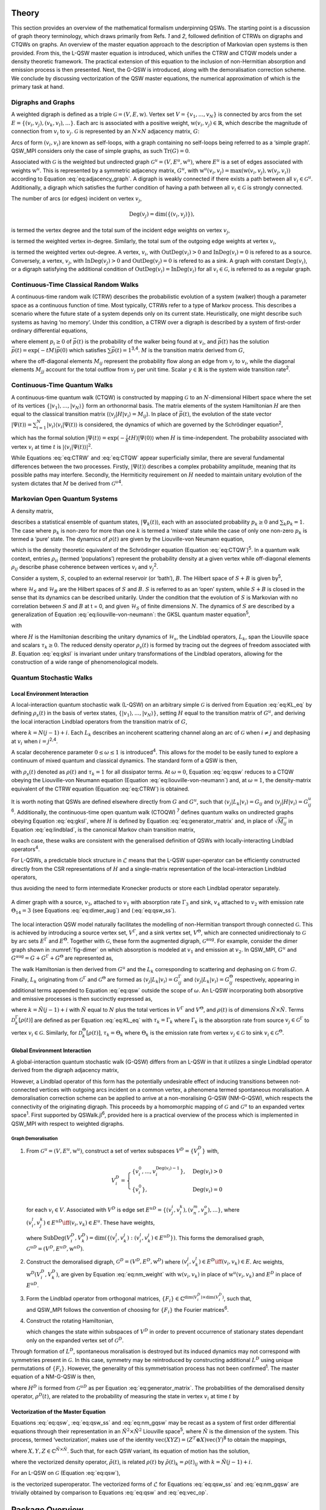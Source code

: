 .. _sec:theory:

Theory
======

This section provides an overview of the mathematical formalism
underpinning QSWs. The starting point is a discussion of graph theory
terminology, which draws primarily from Refs. `1` and `2`,
followed definition of CTRWs on digraphs and CTQWs on graphs. An
overview of the master equation approach to the description of Markovian
open systems is then provided. From this, the L-QSW master equation is
introduced, which unifies the CTRW and CTQW models under a density
theoretic framework. The practical extension of this equation to the
inclusion of non-Hermitian absorption and emission process is then
presented. Next, the G-QSW is introduced, along with the demoralisation
correction scheme. We conclude by discussing vectorization of the QSW
master equations, the numerical approximation of which is the primary
task at hand.

.. _sec:graphs:

Digraphs and Graphs
-------------------

A weighted digraph is defined as a triple
:math:`\mathcal{G} = (V,E,\text{w})`. Vertex set
:math:`V = \{v_1, ...,v_N\}` is connected by arcs from the set
:math:`E = \{(v_i, v_j), (v_k, v_l),...\}`. Each arc is associated with
a positive weight, :math:`\text{w}(v_i,v_j) \in \mathbb{R}`, which
describe the magnitude of connection from :math:`v_i` to :math:`v_j`.
:math:`\mathcal{G}` is represented by an :math:`N \times N` adjacency
matrix, :math:`G`:

.. math::
   :label: eq:adjacency_graph

       G_{ji} =
       \begin{cases}
           \text{w}(v_i,v_j), & (v_i, v_j) \in E \\
           0, & \text{otherwise}.
       \end{cases}

Arcs of form :math:`(v_i, v_i)` are known as self-loops, with a graph
containing no self-loops being referred to as a ‘simple graph’. QSW_MPI
considers only the case of simple graphs, as such
:math:`\text{Tr}(G) = 0`.

Associated with :math:`\mathcal{G}` is the weighted but undirected graph
:math:`\mathcal{G}^u = (V,E^u,\text{w}^u)`, where :math:`E^u` is a set
of edges associated with weights :math:`\text{w}^u`. This is represented
by a symmetric adjacency matrix, :math:`G^u`, with
:math:`\text{w}^u(v_i,v_j)= \text{max}(\text{w}(v_i,v_j),\text{w}(v_j,v_i))`
according to Equation :eq:`eq:adjacency_graph`.
A digraph is weakly connected if there exists a path between all
:math:`v_i \in \mathcal{G}^u`. Additionally, a digraph which satisfies
the further condition of having a path between all
:math:`v_i \in \mathcal{G}` is strongly connected.

The number of arcs (or edges) incident on vertex :math:`v_j`,

.. math:: \text{Deg}(v_j) = \text{dim}(\{(v_i,v_j)\}),

is termed the vertex degree and the total sum of the incident edge
weights on vertex :math:`v_j`,

.. math::
   :label: eq:in_degree

       \text{InDeg}(v_j) = \sum_{i \neq j}\text{w}(v_i,v_j),

is termed the weighted vertex in-degree. Similarly, the total sum of the
outgoing edge weights at vertex :math:`v_i`,

.. math::
   :label: eq:out_degree

     \text{OutDeg}(v_i) = \sum_{i \neq j}\text{w}(v_i,v_j),

is termed the weighted vertex out-degree. A vertex, :math:`v_i`, with
:math:`\text{OutDeg}(v_i) > 0` and :math:`\text{InDeg}(v_i) = 0` is
refered to as a source. Conversely, a vertex, :math:`v_j`, with
:math:`\text{InDeg}(v_j) > 0` and :math:`\text{OutDeg}(v_j) = 0` is
refered to as a sink. A graph with constant :math:`\text{Deg}(v_i)`, or
a digraph satisfying the additional condition of
:math:`\text{OutDeg}(v_i) = \text{InDeg}(v_i)` for all
:math:`v_i \in \mathcal{G}`, is referred to as a regular graph.

Continuous-Time Classical Random Walks
--------------------------------------

A continuous-time random walk (CTRW) describes the probabilistic
evolution of a system (walker) though a parameter space as a continuous
function of time. Most typically, CTRWs refer to a type of Markov
process. This describes a scenario where the future state of a system
depends only on its current state. Heuristically, one might describe
such systems as having ‘no memory’. Under this condition, a CTRW over a
digraph is described by a system of first-order ordinary differential
equations,

.. math::
   :label: eq:CTRW

       \frac{d \vec{p}(t)}{dt} = -M \vec{p}(t)

where element :math:`p_i \geq 0` of :math:`\vec{p}(t)` is the
probability of the walker being found at :math:`v_i`, and
:math:`\vec{p}(t)` has the solution
:math:`\vec{p}(t) = \exp(-tM)\vec{p}(0)` which satisfies
:math:`\sum\vec{p}(t) = 1`\ :sup:`3,4`. :math:`M` is the transition
matrix derived from :math:`G`,

.. math::
   :label: eq:generator_matrix

       M_{ij} =
       \begin{cases}
       -\gamma \ G_{ij}, & i \neq j \\ 
       \gamma \ \text{OutDeg}(j), & i = j
       \end{cases}

where the off-diagonal elements :math:`M_{ij}` represent the probability
flow along an edge from :math:`v_j` to :math:`v_i`, while the diagonal
elements :math:`M_{jj}` account for the total outflow from :math:`v_j`
per unit time. Scalar :math:`\gamma \in \mathbb{R}` is the system wide
transition rate\ :sup:`2`.

Continuous-Time Quantum Walks
-----------------------------

A continuous-time quantum walk (CTQW) is constructed by mapping
:math:`\mathcal{G}` to an :math:`N`-dimensional Hilbert space where the
set of its vertices
:math:`\{\lvert v_1 \rangle, ..., \lvert v_N \rangle\}` form an
orthonormal basis. The matrix elements of the system Hamiltonian
:math:`H` are then equal to the classical transition matrix
(:math:`\langle v_j \rvert H\lvert v_i \rangle = M_{ij}`). In place of
:math:`\vec{p}(t)`, the evolution of the state vector
:math:`\lvert \Psi(t) \rangle = \sum_{i=1}^{N} \lvert v_i \rangle\langle v_i \vert \Psi(t) \rangle`
is considered, the dynamics of which are governed by the Schrödinger
equation\ :sup:`2`,

.. math::
   :label: eq:CTQW

       \frac{d \lvert \Psi(t) \rangle}{dt} = %
       -\frac{\mathrm{i}}{\hbar} H \lvert \Psi(t) \rangle

which has the formal solution
:math:`\lvert \Psi(t) \rangle = \exp(-\frac{i}{\hbar}tH)\lvert \Psi(0) \rangle`
when :math:`H` is time-independent. The probability associated with
vertex :math:`v_i` at time :math:`t` is
:math:`|\langle v_i \vert \Psi(t) \rangle|^2`.

While Equations :eq:`eq:CTRW` and
:eq:`eq:CTQW` appear superficially similar, there are
several fundamental differences between the two processes. Firstly,
:math:`\lvert \Psi(t) \rangle` describes a complex probability
amplitude, meaning that its possible paths may interfere. Secondly, the
Hermiticity requirement on :math:`H` needed to maintain unitary
evolution of the system dictates that :math:`M` be derived from
:math:`\mathcal{G}^u`\ :sup:`4`.

Markovian Open Quantum Systems
------------------------------

A density matrix,

.. math::
   :label: eq:density matrix

       \rho(t) = \sum_k p_k \lvert \Psi_k(t) \rangle\langle \Psi_k(t) \rvert \text{,}

describes a statistical ensemble of quantum states,
:math:`\lvert \Psi_k(t) \rangle`, each with an associated probability
:math:`p_k \geq 0` and :math:`\sum_k p_k = 1`. The case where
:math:`p_k` is non-zero for more than one :math:`k` is termed a ‘mixed’
state while the case of only one non-zero :math:`p_k` is termed a ‘pure’
state. The dynamics of :math:`\rho(t)` are given by the Liouville-von
Neumann equation,

.. math::
   :label: eq:liouville-von-neumann

       \frac{d\rho(t)}{dt} = -\frac{\text{i}}{\hbar}[H, \rho(t)],

which is the density theoretic equivalent of the Schrödinger equation
(Equation :eq:`eq:CTQW`)\ :sup:`5`. In a quantum walk
context, entries :math:`\rho_{ii}` (termed ‘populations’) represent the
probability density at a given vertex while off-diagonal elements
:math:`\rho_{ij}` describe phase coherence between vertices :math:`v_i`
and :math:`v_j`\ :sup:`2`.

Consider a system, :math:`S`, coupled to an external reservoir (or
‘bath’), :math:`B`. The Hilbert space of :math:`S + B` is given
by\ :sup:`5`,

.. math::
   :label: eq:open_hilbert_space

       \mathcal{H} = \mathcal{H}_S \otimes \mathcal{H}_B,

where :math:`\mathcal{H}_S` and :math:`\mathcal{H}_B` are the Hilbert
spaces of :math:`S` and :math:`B`. :math:`S` is referred to as an ‘open’
system, while :math:`S + B` is closed in the sense that its dynamics can
be described unitarily. Under the condition that the evolution of
:math:`S` is Markovian with no correlation between :math:`S` and
:math:`B` at t = 0, and given :math:`\mathcal{H}_S` of finite dimensions
:math:`N`. The dynamics of :math:`S` are described by a generalization
of Equation
:eq:`eq:liouville-von-neumann`: the GKSL
quantum master equation\ :sup:`5`,

.. math::
   :label: eq:gksl

     \frac{d\rho_S(t)}{dt} = -\frac{\text{i}}{\hbar}[H, \rho_S(t)] + \sum_k \mathcal{D}_k[\rho_S(t)]

with

.. math::
   :label: eq:KL_eq

       \mathcal{D}_k[\rho_S(t)] = \tau_k(L_k\rho_S(t)L_{k}^{\dagger} %
     - \frac{1}{2}\{L_{k}^{\dagger}L_k,\rho_S(t)\}),

where :math:`H` is the Hamiltonian describing the unitary dynamics of
:math:`\mathcal{H}_s`, the Lindblad operators, :math:`L_k`, span the
Liouville space and scalars :math:`\tau_k \geq 0`. The reduced density
operator :math:`\rho_s(t)` is formed by tracing out the degrees of
freedom associated with :math:`B`. Equation :eq:`eq:gksl`
is invariant under unitary transformations of the Lindblad operators,
allowing for the construction of a wide range of phenomenological
models.

.. _sec:qsw:

Quantum Stochastic Walks
------------------------

.. _sec:l_qsw:

Local Environment Interaction
~~~~~~~~~~~~~~~~~~~~~~~~~~~~~

A local-interaction quantum stochastic walk (L-QSW) on an arbitrary
simple :math:`\mathcal{G}` is derived from Equation
:eq:`eq:KL_eq` by defining :math:`\rho_s(t)` in the basis
of vertex states, :math:`\{\lvert v_1 \rangle,...,\lvert v_N \rangle\}`,
setting :math:`H` equal to the transition matrix of :math:`G^u`, and
deriving the local interaction Lindblad operators from the transition
matrix of :math:`G`,

.. math::
   :label: eq:lindblad

       L_{k}=\sqrt{|M_{ij}|}\lvert v_i \rangle\langle v_j \rvert.

where :math:`k=N(j-1)+i`. Each :math:`L_k` describes an incoherent
scattering channel along an arc of :math:`\mathcal{G}` when
:math:`i \neq j` and dephasing at :math:`v_i` when
:math:`i = j`\ :sup:`2,4`.

A scalar decoherence parameter :math:`0 \leq \omega \leq 1` is
introduced\ :sup:`4`. This allows for the model to be easily tuned to
explore a continuum of mixed quantum and classical dynamics. The
standard form of a QSW is then,

.. math::
   :label: eq:qsw

               \frac{d\rho(t)}{dt} = -\text{i}(1-\omega)[H, \rho(t)] %
               + \omega \sum_{k=1}^{N^2} \mathcal{D}_k[\rho(t)]

with :math:`\rho_s(t)` denoted as :math:`\rho(t)` and :math:`\tau_k = 1`
for all dissipator terms. At :math:`\omega = 0`, Equation
:eq:`eq:qsw` reduces to a CTQW obeying the Liouville-von
Neumann equation (Equation
:eq:`eq:liouville-von-neumann`) and, at
:math:`\omega = 1`, the density-matrix equivalent of the CTRW equation
(Equation :eq:`eq:CTRW`) is obtained.

It is worth noting that QSWs are defined elsewhere directly from
:math:`G` and :math:`G^u`, such that
:math:`\langle v_j \rvert L_k\lvert v_i \rangle = G_{ij}` and
:math:`\langle v_j \rvert H\lvert v_i \rangle = G^u_{ij}`\ :sup:`6`.
Additionally, the continuous-time open quantum walk (CTOQW) :sup:`7`
defines quantum walks on undirected graphs obeying Equation
:eq:`eq:gksl`, where :math:`H` is defined by Equation
:eq:`eq:generator_matrix` and, in place of
:math:`\sqrt{M_{ij}}` in Equation :eq:`eq:lindblad`, is
the canonical Markov chain transition matrix,

.. math::
   :label: eq:markov_chain

       C_{ij} =  
       \begin{cases}
       \frac{1}{\text{OutDeg}(v_j)}, & (v_i, v_j) \in E \\ 
       0, & \text{otherwise}. 
       \end{cases}

In each case, these walks are consistent with the generalised definition
of QSWs with locally-interacting Lindblad operators\ :sup:`4`.

For L-QSWs, a predictable block structure in :math:`\tilde{\mathcal{L}}`
means that the L-QSW super-operator can be efficiently constructed
directly from the CSR representations of :math:`H` and a single-matrix
representation of the local-interaction Lindblad operators,

.. math::
   :label: eq:condensed_lindblads

   M_L = \sqrt{|M_{ij}|},

thus avoiding the need to form intermediate Kronecker products or store
each Lindblad operator separately.

.. figure:: graphics/dimer_aug.jpeg
   :width: 60%
   :align: center
   :name: fig-dimer

   A dimer graph with a source, :math:`v_3`, attached to :math:`v_1` with absorption rate :math:`\Gamma_{3}` and sink, :math:`v_4` attached to :math:`v_2` with emission rate :math:`\Theta_{14} = 3` (see Equations :eq:`eq:dimer_aug`) and (:eq:`eq:qsw_ss`).

The local interaction QSW model naturally facilitates the modelling of
non-Hermitian transport through connected :math:`\mathcal{G}`. This is
achieved by introducing a source vertex set, :math:`V^\Gamma`, and a
sink vertex set, :math:`V^\Theta`, which are connected unidirectionaly
to :math:`\mathcal{G}` by arc sets :math:`E^\Gamma` and
:math:`E^\Theta`. Together with :math:`\mathcal{G}`, these form the
augmented digraph, :math:`\mathcal{G}^{\text{aug}}`. For example,
consider the dimer graph shown in :numref:`fig-dimer` on
which absorption is modeled at :math:`v_1` and emission at :math:`v_2`.
In QSW_MPI, :math:`G^u` and
:math:`G^{\text{aug}} = G + G^\Gamma + G^\Theta` are represented as,

.. math::
   :label: eq:dimer_aug

   G^u = \begin{bmatrix}
   0 & 1 & 0 &0 \\ 
   1 & 0 & 0 & 0\\ 
   0 & 0 & 0 & 0\\ 
   0 & 0 & 0 & 0
   \end{bmatrix}, &&
   G^{\text{aug}}=\begin{bmatrix}
   0 & 1 & 2 &0 \\ 
   1 & 0 & 0 & 0\\ 
   0 & 0 & 0 & 0\\ 
   0 & 3 & 0 & 0
   \end{bmatrix}.

The walk Hamiltonian is then derived from :math:`G^u` and the
:math:`L_k` corresponding to scattering and dephasing on
:math:`\mathcal{G}` from :math:`G`. Finally, :math:`L_k` originating
from :math:`\mathcal{G}^\Gamma` and :math:`\mathcal{G}^\Theta` are
formed as
:math:`\langle v_j \rvert L_k\lvert v_i \rangle = G^{\Gamma}_{ij}` and
:math:`\langle v_j \rvert L_k\lvert v_i \rangle = G^{\Theta}_{ij}`
respectively, appearing in additional terms appended to Equation
:eq:`eq:qsw` outside the scope of :math:`\omega`. An L-QSW
incorporating both absorptive and emissive processes is then succinctly
expressed as,

.. math::
   :label: eq:qsw_ss

   \frac{d\rho(t)}{dt} = -\text{i}(1-\omega)[H, \rho(t)] + \omega \sum_{k = 1}^{\tilde{N}^2} \mathcal{D}_k[\rho(t)] \\ 
   + \sum_{k = 1}^{\tilde{N}^2}\mathcal{D}^{\Gamma}_k[\rho(t)] + \sum_{k = 1} ^{\tilde{N}^2}\mathcal{D}^{\Theta}_k[\rho(t)]

where :math:`k = \tilde{N}(j-1) + i` with :math:`\tilde{N}` equal to
:math:`N` plus the total vertices in :math:`V^\Gamma` and
:math:`V^\Theta`, and :math:`\rho(t)` is of dimensions
:math:`\tilde{N} \times \tilde{N}`. Terms
:math:`\mathcal{D}^{\Gamma}_k[\rho(t)]` are defined as per Equation
:eq:`eq:KL_eq` with :math:`\tau_k = \Gamma_k` where
:math:`\Gamma_k` is the absorption rate from source
:math:`v_j \in \mathcal{G}^\Gamma` to vertex
:math:`v_i \in \mathcal{G}`. Similarly, for
:math:`\mathcal{D}^{\Theta}_k[\rho(t)]`, :math:`\tau_k = \Theta_k` where
:math:`\Theta_k` is the emission rate from vertex
:math:`v_j \in \mathcal{G}` to sink
:math:`v_i \in \mathcal{G}^{\Theta}`.

.. _sec:g_qsw:

Global Environment Interaction
~~~~~~~~~~~~~~~~~~~~~~~~~~~~~~

A global-interaction quantum stochastic walk (G-QSW) differs from an
L-QSW in that it utilizes a single Lindblad operator derived from the
digraph adjacency matrix,

.. math::
   :label: eq:L_global

   L_{\text{global}} = \sum_{i,j=1}^{N}G_{ij}\lvert v_i \rangle\langle v_j \rvert.

However, a Lindblad operator of this form has the potentially
undesirable effect of inducing transitions between not-connected
vertices with outgoing arcs incident on a common vertex, a phenomena
termed spontaneous moralisation. A demoralisation correction scheme can
be applied to arrive at a non-moralising G-QSW (NM-G-QSW), which
respects the connectivity of the originating digraph. This proceeds by a
homomorphic mapping of :math:`\mathcal{G}` and :math:`\mathcal{G}^u` to
an expanded vertex space\ :sup:`1`. First supported by
QSWalk.jl\ :sup:`6`, provided here is a practical overview of the
process which is implemented in QSW_MPI with respect to weighted
digraphs.

.. _par:demoralisation:

Graph Demoralisation
^^^^^^^^^^^^^^^^^^^^

.. _demoral:

#. From :math:`\mathcal{G}^u = (V, E^u, \text{w}^u)`, construct a set of
   vertex subspaces :math:`V^D = \{V^D_i\}` with,

   .. math::

      V^D_i = 
      \begin{cases}
      \{v^0_i,...,v^{\text{Deg}(v_i)-1}_i\}, & \text{Deg}(v_i)>0 \\
      \{v^0_i\}, & \text{Deg}(v_i) = 0
      \end{cases}

   for each :math:`v_i \in V`. Associated with :math:`V^D` is edge set
   :math:`E^{uD} = \{(v^i_j,v^k_l), (v^m_n,v^o_p),...\}`, where
   :math:`(v^l_i,v^k_j) \in E^{uD} \iff (v_i,v_k) \in E^u`. These have
   weights,

   .. math::
      :label: eq:nm_weight 

          \text{w}^{uD}(V_i^D,V_k^D) =  \left(\text{SubDeg}(V_i^D,V_k^D)\text{w}^u(v_i,v_k)\right)^{-\frac{1}{2}}

   where
   :math:`\text{SubDeg}(V^D_i,V^D_k) = \dim(\{(v_i^l,v_k^j) : (v_i^l,v_k^j) \in E^{uD}\})`.
   This forms the demoralised graph,
   :math:`\mathcal{G}^{uD} = (V^D,E^{uD}, \text{w}^{uD})`.

#. Construct the demoralised digraph,
   :math:`\mathcal{G}^D = (V^D,E^D,\text{w}^D)` where
   :math:`(v_i^j,v_k^l) \in E^D \iff (v_i,v_k) \in E`. Arc weights,
   :math:`\text{w}^D(V^D_i,V^D_k)`, are given by Equation
   :eq:`eq:nm_weight` with :math:`\text{w}(v_i,v_k)`
   in place of :math:`\text{w}^u(v_i,v_k)` and :math:`E^D` in place of
   :math:`E^{uD}`.

#. Form the Lindblad operator from orthogonal matrices,
   :math:`\{F_i\}\in \mathbb{C}^{\dim(V^D_i) \times \dim(V^D_i)}`, such
   that,

   .. math::
      :label: eq:dm_lind

          L^D = [F_i]_{j+1,k}\text{G}^{D}_{v_i^j,v_k^l}\lvert v^j_i \rangle \langle v^l_k \rvert,

   and QSW_MPI follows the convention of choosing for :math:`\{F_i\}`
   the Fourier matrices\ :sup:`6`.

#. Construct the rotating Hamiltonian,

   .. math::
      :label: eq:H_rot

          \langle v^k_l \rvert H^D_{\text{rot}} \lvert v^i_j \rangle =
          \begin{cases}
            \text{i}, & l=j \text{ and } i = k + 1 \\
            -\text{i}, & l=j \text{ and } i = k - 1 \\
            0, & \text{otherwise}
          \end{cases}

   which changes the state within subspaces of :math:`V^D` in order to
   prevent occurrence of stationary states dependant only on the
   expanded vertex set of :math:`\mathcal{G}^D`.

Through formation of :math:`L^D`, spontaneous moralisation is destroyed
but its induced dynamics may not correspond with symmetries present in
:math:`\mathcal{G}`. In this case, symmetry may be reintroduced by
constructing additional :math:`L^D` using unique permutations of
:math:`\{F_i\}`. However, the generality of this symmetrisation process
has not been confirmed\ :sup:`1`. The master equation of a NM-G-QSW is
then,

.. math::
   :label: eq:nm_gqsw

   \frac{d\rho^D(t)}{dt} = -\text{i}(1-\omega)[H^D, \rho^D(t)] \\ 
   + \omega \left( \text{i}[H^D_{\text{rot}}, \rho^D(t)] + \sum_{\{L^D\}} \mathcal{D}_k[\rho^D(t)] \right).

where :math:`H^D` is formed from :math:`\mathcal{G}^{uD}` as per
Equation :eq:`eq:generator_matrix`. The
probabilities of the demoralised density operator, :math:`\rho^{D}(t)`,
are related to the probability of measuring the state in vertex
:math:`v_i` at time :math:`t` by

.. math::
   :label: eq:nm_rho_map

     p(v_i, t) = \sum_{v^k_i \in V_i^D}\langle v^k_i \rvert\rho^{D}(t)\lvert v^k_i \rangle.

Vectorization of the Master Equation
~~~~~~~~~~~~~~~~~~~~~~~~~~~~~~~~~~~~

Equations :eq:`eq:qsw`, :eq:`eq:qsw_ss` and
:eq:`eq:nm_gqsw` may be recast as a system of first
order differential equations through their representation in an
:math:`\tilde{N}^2 \times \tilde{N}^2` Liouville space\ :sup:`5`, where
:math:`\tilde{N}` is the dimension of the system. This process, termed
‘vectorization’, makes use of the identity
:math:`\text{vec}(XYZ) = (Z^T \otimes X)\text{vec}(Y)`\ :sup:`8` to
obtain the mappings,

.. math::
     :label: eq:vec_mappings

     [X,Y] & \leftrightarrow (I \otimes X - X^T \otimes I)\text{vec}(Y), \\
     \{X,Y\} & \leftrightarrow (I \otimes X + X^T \otimes I)\text{vec}(Y), \\
     XBX^{\dagger} & \leftrightarrow (X^* \otimes X)\text{vec}(Y)

where :math:`X, Y, Z \in \mathbb{C}^{\tilde{N} \times \tilde{N}}`. Such
that, for each QSW variant, its equation of motion has the solution,

.. math::
   :label: eq:qsw_vec_sol

      \tilde{\rho}(t) = \exp(t\tilde{\mathcal{L}})\tilde{\rho}(0),

where the vectorized density operator, :math:`\tilde{\rho}(t)`, is
related :math:`\rho(t)` by :math:`\tilde{\rho}(t)_k = \rho(t)_{ij}` with
:math:`k = \tilde{N}(j-1)  + i`.

For an L-QSW on :math:`\mathcal{G}` (Equation :eq:`eq:qsw`),

.. math::
   :label: eq:vec_op

   \begin{split}
       \tilde{\mathcal{L}} = & -(1-\omega)i(I_{\tilde{N}} \otimes H - H^T \otimes I_{\tilde{N}}) \\
       & + \omega \sum_{k=1}^{\tilde{N}^2}(L_{k}^* \otimes L_k - \frac{1}{2}(I_{\tilde{N}} \otimes L_{k}^{\dagger}L_k + L_{k}^{T}L_{k}^* \otimes I_{\tilde{N}})) \\
   \end{split}

is the vectorized superoperator. The vectorized forms of
:math:`\tilde{\mathcal{L}}` for Equations :eq:`eq:qsw_ss`
and :eq:`eq:nm_gqsw` are trivially obtained by
comparison to Equations :eq:`eq:qsw` and
:eq:`eq:vec_op`.

.. _chap:QSW:

Package Overview
================

QSW simulation occurs through use of the
:mod:`~qsw_mpi.MPI` submodule which allows the creation of distributed
:math:`\tilde{\mathcal{L}}`, vectorization of :math:`\rho(0)`, and
evolution of the system dynamics. In particular, the user creates and
calls methods from one of the following :class:`~qsw_mpi.MPI.walk` classes:

-  :class:`~qsw_mpi.MPI.LQSW`: L-QSWs (Equations :eq:`eq:qsw` and :eq:`eq:qsw_ss`).

-  :class:`~qsw_mpi.MPI.GQSW`: G-QSWs (Equation :eq:`eq:L_global` and :eq:`eq:nm_gqsw`).

-  :class:`~qsw_mpi.MPI.GKSL`: Walks obeying the GKSL master equation  (Equation :eq:`eq:gksl`).

A :class:`~qsw_mpi.MPI.walk` object is instantiated by passing to it the relevant
operators, coefficients and MPI-communicator. On doing so the
distributed :math:`\tilde{\mathcal{L}}` is generated and its 1-norm
series calculated [1]_. After this the user defines :math:`\rho(0)` and
generates the distributed :math:`\tilde{\rho}(0)` via the
:meth:`~qsw_mpi.MPI.initial_state` method.

Simulations are carried out for a single time point with the :meth:`~qsw_mpi.MPI.walk.step`
method or for a number of equally spaced points using the :meth:`~qsw_mpi.MPI.walk.series`
method. These return :math:`\tilde{\rho}(t)` (or
:math:`\tilde{\vec{\rho}}(t)`) as a distributed vectorized matrix(s)
which can be reshaped and gathered to a specified MPI process via
:meth:`~qsw_mpi.MPI.walk.gather_result`, or measured via :meth:`~qsw_mpi.MPI.walk.series.gather_populations`. Otherwise,
results may be reshaped and saved directly to disk using :meth:`~qsw_mpi.MPI.walk.save_result`
or :meth:`~qsw_mpi.MPI.walk.save_population`. File I/O is carried out using h5py\ :sup:`10`, a
Python interface to the HDF5 libraries, and will default to MPI
parallel-I/O methods contained in the non-user accessible
`parallel_io`` module if such operations are supported by the
host system. Finally, a second user accessible module
:mod:`~qsw_mpi.operators` provides for creation of L-QSW and NM-G-QSW
operators from :math:`\mathcal{G}` stored in the SciPy CSR matrix
format\ :sup:`11`.

The following provides an overview of QSW_MPI workflows using examples
drawn from prior studies. These correspond to files included in
‘examples’ folder of the QSW_MPI package. In addition to the program
dependencies of QSW_MPI, the example programs make use of the Python
packages Networkx\ :sup:`12` for graph generation, and
Matplotlib\ :sup:`13` for visualisation. Note that a complete accounting
of the methods contained in QSW_MPI exceeds the scope of this document.
Comprehensive documentation and installation instructions are included
with the package and are additionally hosted on Read the
Docs\ :sup:`14`.

.. _sec:usage:

Usage Examples
--------------

Execution
~~~~~~~~~

QSW_MPI programs, and other Python 3 programs utilising MPI, are
executed with the command,

::

    mpirun -N <n> Python3 <program_file.py>

where ``<n>`` is a user-specified parameter equal to the number of MPI
processes.

Graph Demoralisation
~~~~~~~~~~~~~~~~~~~~

Here we provide an example of the typical workflow of QSW_MPI through an
exploration of the graph demoralisation process. This begins by loading
the required modules and external methods.

::

    import qsw_mpi as qsw 
    import numpy as np
    from scipy.sparse import csr_matrix as csr
    from mpi4py import MPI

As the system explored in this example is small, its simulation will not
benefit from multiple MPI processes. However, initialisation of an MPI
communicator is required to use the :mod:`~qsw_mpi.MPI` module.

::

    comm = MPI.COMM_WORLD

Adjacency matrices :math:`G` and :math:`G^u` are defined here by writing
them directly into the CSR format, where the arguments of ``csr`` are an
ordered array of non-zero values, a corresponding tuple containing the
row indices and column indices, and the dimensions of the adjacency
matrix. The structure of the directed graph and its undirected
counterpart is shown in :numref::`digraph` and :numref:`ugraph`.

.. list-table::

   * - .. figure:: graphics/1_digraph.png
            :name: digraph
            :width: 100%

            Example digraph.

     - .. figure:: graphics/1_graph.png
            :name: ugraph
            :width: 100%

            Example graph.

::

    G = csr(([1,1],([2,2],[0,1])),(3,3))
    GU = csr(([1,1,1,1],([0,1,2,2],[2,2,0,1])),(3,3))

First, we examine the behaviour of a G-QSW. The Lindblad operator and
Hamiltonian are created as per Equations
:eq:`eq:generator_matrix` and
:eq:`eq:L_global`. Note that the Lindblad operator is
contained within an array.

::

    gamma = 1.0
    Ls = [G]
    H = qsw.operators.trans(gamma, GU)

Next, the starting state of the system is specified as a pure state at
:math:`v_1`. This may be achieved by either specifying :math:`\rho(0)`
completely or by giving a list of probabilities, in which case its
off-diagonal entries are assumed to be :math:`0`. Here, the latter
approach is employed.

::

    rho_0 = np.array([1,0,0])

A :meth:`~qsw_mpi.MPI.GQSW` walk object is now initialised with :math:`\omega = 1`, such
that the dynamics induced by :math:`L_{\text{global}}` can be examined
in isolation. The initial state of the system is then passed to the walk
object.

::

    omega = 1.0
    GQSW = qsw.MPI.GQSW(omega, H, Ls, comm)
    GQSW.initial_state(rho_0)

Using the :meth:`~qsw_mpi.MPI.walk.step` method the state of the system at :math:`t = 100` is
examined. Note that the result is gathered to a single MPI process. As
such, commands acting on the gathered array should be contained within a
conditional statement which first checks for the correct MPI process
rank.

::

    GQSW.step(t = 100)
    rhot = GQSW.gather_result(root = 0)

    if comm.Get_rank() == 0:
        print(np.real(rhot.diagonal()))

After the period of evolution, we find that there is a non-zero
probability of there being a walker at :math:`v_2`, despite it having a
degree of 0.

::

    >> [0.25 0.25 0.5]

This is an example of spontaneous moralisation, a non-zero transition
probability between :math:`v_1` and :math:`v_3` occurs due to them
having a common ‘child’ node.

We will now demonstrate how to use QSW_MPI to apply the demoralisation
correction scheme. First, we create a set of vertex subspaces,
:math:`V^D`.

::

    vsets = qsw.operators.nm_vsets(GU)

These are then used with adjacency matrices G and GU to create the
Hamiltonian, Lindblad operators and rotating Hamiltonian which capture
the structure of the demoralised graph and demoralised digraph.

::

    H_nm = qsw.operators.nm_H(gamma, GU,vsets)
    L_nm = [qsw.operators.nm_L(gamma, G,vsets)]
    H_loc = qsw.operators.nm_H_loc(vsets)

When creating the :class:`~qsw_mpi.MPI.GQSW` walk object, it is initialised with
additional arguments specifying the vertex subspaces and rotating
Hamiltonian.

::

    nm_GQSW = qsw.MPI.QSWG(omega, H_nm, L_nm, 
                           comm, H_loc = H_loc, 
                           vsets = vsets)

The initial system state is then mapped to the moralised graph as per
Equation :eq:`eq:nm_rho_map`,

::

    rho_0_nm = qsw.operators.nm_rho_map(rho_0, vsets)

and passed to the walk object via :meth:`~qsw_mpi.MPI.walk.initial_state`. System
propagation and measurement proceeds as previously described. At
:math:`t = 100` the system is now in a pure state at the sink node, as
expected by the originating graph topology.

::

    >> [3.72007598e-44 0.00000000 1.00000000]

As a further point of consideration, we will now compare the dynamics of
the NM-G-QSW to an L-QSW on the same digraph, with :math:`H` and
:math:`M_L` defined as the adjacency matrices ``GU`` and ``G``. Note
that :math:`M_L` is provided as a single CSR matrix.

::

    LQSW = qsw.MPI.LQSW(omega, GU, G, comm)
    LQSW.initial_state(rho_0)

Evolving the state to :math:`\rho(100)` with :meth:`~qsw_mpi.MPI.LQSW.step` yields,

::

    >> [-9.52705648e-18  0.00000000  1.00000000]

which corresponds to the state of the NM-G-QSW.

The coherent evolution of the two systems is examined by first
rebuilding :math:`\tilde{\mathcal{L}}` at :math:`\omega = 0`.

::

    GQSW.set_omega(0)
    LQSW.set_omega(0)

After which a :meth:`~qsw_mpi.MPI.walk.step` to :math:`t = 100` yields,

::

    >> [3.80773381e-07 9.98766244e-01 1.23337485e-03]

for the NM-G-QSW and,

::

    >> [3.80773217e-07 9.98766244e-01 1.23337485e-03]

for the L-QSW. In fact, for this particular system, the limiting
dynamics of a NM-G-QSW correspond to that of a CTQW and CTRW, as is the
case for the L-QSW. However, if we examine the time evolution of the two
systems at :math:`\omega = 0.9` using the :meth:`~qsw_mpi.MPI.walk.series` method,

::

    nm_GQSW.series(t1=0,tq=25,steps=500)
    LQSW.series(t1=0,tq=25,steps=500)

notably different dynamics are observed. As shown in :numref:`sink-dynamics`,
the NM-G-QSW results in a higher transfer of probability to the sink vertex and does not as
readily decay to a quasi-stationary state.

.. figure:: graphics/1_sink_dynamics.png
   :width: 60%
   :align: center
   :name: sink-dynamics

   Probability at :math:`v_3` for an L-QSW and NM-G-QSW defined on the
   digraph and graph depicted in :numref:`digraph` and :numref:`ugraph` at :math:`\omega = 0.9`.


Graph Dependant Coherence
~~~~~~~~~~~~~~~~~~~~~~~~~

Here the steady-state solutions for an L-QSW on a full binary tree graph
and a cycle graph are examined with respect to support for coherence.
The graphs were generated and converted to sparse adjacency matrices
using NetworkX and L-QSWs defined as per Equation
:eq:`eq:qsw` using the :class:`~qsw_mpi.MPI.LQSW` subclass.

.. list-table::

   * - .. figure:: graphics/2_tree_graph.png
            :name: tree-graph
            :width: 100%
            :align: center

            2-branching tree-graph.

     - .. figure:: graphics/2_tree_state.png
            :name: tree-state
            :width: 100%
            :align: center

            :math:`|\rho(t_{\infty})|`.

.. list-table::

   * - .. figure:: graphics/2_cycle_graph.png
            :name: cycle-graph
            :width: 100%
            :align: center

            60 vertex cycle graph.

     - .. figure:: graphics/2_cycle_state.png
            :name: cycle-state
            :width: 100%
            :align: center

            :math:`|\rho(t_{\infty})|`.

Starting in a maximally mixed state, :math:`\rho(0)`, was evolved via
the :meth:`~qsw_mpi.MPI.walk.step` method to the steady-state, :math:`\rho(\infty)`, by
choosing a sufficiently large time (:math:`t = 100`). This is visualised
in :numref:`tree-graph`, :numref:`tree-state`, :numref:`cycle-graph` and :numref:`cycle-state`, 
where it is apparent that :math:`\rho(\infty)` for the balanced tree exhibits significant
coherence, as opposed to the cycle graph which exhibits none. In fact,
it has been established that :math:`\rho(\infty)` for regular graphs
will always exhibit no coherence\ :sup:`7`.

Transport Through a Disordered Network
~~~~~~~~~~~~~~~~~~~~~~~~~~~~~~~~~~~~~~

.. figure:: graphics/3_dimer_fit.png
   :width: 60%
   :name: dimer-fit
   :align: center

   Expected survival time of the network and optimised dimer
   (:math:`\delta = 1.5`) after 43 evaluations of the objective
   function. Starting parameters of the dimer were
   :math:`V =\Gamma_D = \gamma_d = 0.5`.

This example makes use of time series calculations to illustrate that
the efficiency of transport through a disordered network, as modelled by
an L-QSW, can be closely approximated as transport through an
energetically disordered dimer\ :sup:`15`. A system of :math:`N` points
randomly distributed in a unit sphere undergoing dipole-dipole
interactions is considered, leading to the potential,

.. math::

   V_{ij} =
            \begin{cases}
                    -d^{-3}_{ij}, & i \neq j \\
                    0, & i = j \\
            \end{cases}

which is set equal to :math:`G`. A source with :math:`\Gamma = 0.5` is
attached to :math:`v_1` and a sink with :math:`\gamma = 0.5` to
:math:`v_N`.

The efficiency of transport is quantified through the Expected Survival
Time (EST),

.. math:: \eta(\omega) = \int^\infty_0 \text{dt} (1-p_\gamma(t,\omega))

where :math:`p_\gamma` is the accumulated population at the sink vertex.
Numerically this is approximated by making use of the :meth:`~qsw_mpi.MPI.walk.series` method
to calculate :math:`1 - p_\gamma(t)` at :math:`q` evenly spaced
intervals between :math:`t_1 = 0` and some time :math:`t_q` where
:math:`p_\gamma(t) \approx 1`. The resulting vector is then numerically
integrated using the Simpson’s Rule method provided by SciPy. By
repeating this for a series of omega values where
:math:`0 < \omega \leq 1`, the response of :math:`\eta(\omega)` is
specified for the network.

An energetically disordered dimer is described by the Hamiltonian,

.. math::
   :label: eq:disorered_dimer

     H =
     \begin{bmatrix}
       0 & -V \\
       -V & \delta \\
     \end{bmatrix}

where :math:`V` represents the hopping rates between the vertices and
:math:`\delta` is the energetic disorder. To this, a source of rate
:math:`\Gamma_D` is attached to the first vertex and a sink of rate
:math:`\gamma_D` to the second. The response of :math:`\eta(\omega)`
between :math:`0 < \omega \leq 1` is then determined as previously
described.

To arrive at values of :math:`V`, :math:`\Gamma_D` and :math:`\gamma_D`
which produce a similar :math:`\eta(\omega)` response, the problem is
formulated as an optimisation task with the objective function being
minimisation of the difference in EST between the disordered network and
dimer at corresponding :math:`\omega` values. For this, the SciPy
``least_squares`` optimisation algorithm was used. The result of the
fitting process is shown in Figure
:numref:`dimer-fit` for a network with
:math:`N = 10`. Despite being a much simpler system, the dimer closely
approximates :math:`\eta(\omega)` of the disordered network.

.. _sec:References:

References
==========

.. raw:: latex

   \bibliographystyle{elsarticle-num}

.. raw:: html

   <div id="refs" class="references">

.. raw:: html

   <div id="ref-domino_superdiffusive_nodate">

:sup:`1` K. Domino, A. Glos, and M. Ostaszewski, Quantum Information and
Computation **17**, (n.d.).

.. raw:: html

   </div>

.. raw:: html

   <div id="ref-falloon_qswalk:_2017">

:sup:`2` P.E. Falloon, J. Rodriguez, and J.B. Wang, Computer Physics
Communications **217**, 162 (2017).

.. raw:: html

   </div>

.. raw:: html

   <div id="ref-kampen_n._g._stochastic_2007">

:sup:`3` N.G. Kampen, *Stochastic Processes in Physics and Chemistry*
(Elsevier, 2007).

.. raw:: html

   </div>

.. raw:: html

   <div id="ref-whitfield_quantum_2010">

:sup:`4` J.D. Whitfield, C.A. Rodríguez-Rosario, and A. Aspuru-Guzik,
Physical Review A **81**, (2010).

.. raw:: html

   </div>

.. raw:: html

   <div id="ref-breuer_theory_2009">

:sup:`5` H.-P. Breuer and F. Petruccione, *The Theory of Open Quantum
Systems*, Nachdr. (Clarendon Press, Oxford, 2009).

.. raw:: html

   </div>

.. raw:: html

   <div id="ref-glos_qswalk.jl:_2019">

:sup:`6` A. Glos, J.A. Miszczak, and M. Ostaszewski, Computer Physics
Communications **235**, 414 (2019).

.. raw:: html

   </div>

.. raw:: html

   <div id="ref-liu_steady_2017">

:sup:`7` C. Liu and R. Balu, Quantum Information Processing **16**, 173
(2017).

.. raw:: html

   </div>

.. raw:: html

   <div id="ref-banerjee_linear_2014">

:sup:`8` S. Banerjee and A. Roy, *Linear Algebra and Matrix Analysis for
Statistics* (CRC Press, 2014).

.. raw:: html

   </div>

.. raw:: html

   <div id="ref-al-mohy_computing_2011">

:sup:`9` A. Al-Mohy and N. Higham, SIAM Journal on Scientific Computing
**33**, 488 (2011).

.. raw:: html

   </div>

.. raw:: html

   <div id="ref-collette_Python_2013">

:sup:`10` A. Collette, *Python and Hdf5: Unlocking Scientific Data*
(“O’Reilly Media, Inc.”, 2013).

.. raw:: html

   </div>

.. raw:: html

   <div id="ref-jones_scipy:_2001">

:sup:`11` E. Jones, T. Oliphant, and P. Peterson, (2001).

.. raw:: html

   </div>

.. raw:: html

   <div id="ref-hagberg_exploring_2008">

:sup:`12` A.A. Hagberg, D.A. Schult, and P.J. Swart, in *Proceedings of
the 7th Python in Science Conference*, edited by G. Varoquaux, T.
Vaught, and J. Millman (Pasadena, CA USA, 2008), pp. 11–15.

.. raw:: html

   </div>

.. raw:: html

   <div id="ref-hunter_matplotlib:_2007">

:sup:`13` J.D. Hunter, Computing in Science & Engineering **9**, 90
(2007).

.. raw:: html

   </div>

.. raw:: html

   <div id="ref-Matwiejew">

:sup:`14` E. Matwiejew, (2020).

.. raw:: html

   </div>

.. raw:: html

   <div id="ref-schijven_modeling_2012">

:sup:`15` P. Schijven, J. Kohlberger, A. Blumen, and O. Mülken, Journal
of Physics A: Mathematical and Theoretical **45**, 215003 (2012).

.. raw:: html

   </div>

.. raw:: html

   </div>

.. [1]
   Selection of optimal series expansion terms, :math:`m`, and scaling
   and squaring parameter, :math:`s`, is achieved through backwards
   error analysis dependant on
   :math:`A_{\text{norms}} = \{||A^n||_1\}`, where :math:`n = 1,...,9`
   and :math:`||.||_1` is the matrix 1-norm\ \ :sup:`9`. As
   :math:`||tA^n||_1 = t ||A^n||`, :math:`A_\text{norms}` is
   reusable for all exponentiations at the same :math:`\omega`. It is
   thus included as part of the :math:`\tilde{\mathcal{L}}` construction
   phase.

